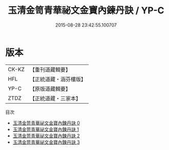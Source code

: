 #+TITLE: 玉清金笥青華祕文金寶內鍊丹訣 / YP-C

#+DATE: 2015-08-28 23:42:55.100707
* 版本
 |     CK-KZ|【重刊道藏輯要】|
 |       HFL|【正統道藏・涵芬樓版】|
 |      YP-C|【原版道藏輯要】|
 |      ZTDZ|【正統道藏・三家本】|
目次
 - [[file:KR5a0241_000.txt][玉清金笥青華祕文金寶內鍊丹訣 0]]
 - [[file:KR5a0241_001.txt][玉清金笥青華祕文金寶內鍊丹訣 1]]
 - [[file:KR5a0241_002.txt][玉清金笥青華祕文金寶內鍊丹訣 2]]
 - [[file:KR5a0241_003.txt][玉清金笥青華祕文金寶內鍊丹訣 3]]
